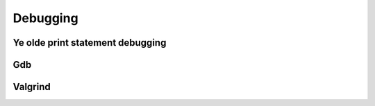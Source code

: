 

Debugging
=========


Ye olde print statement debugging
---------------------------------


Gdb
---


Valgrind
--------
